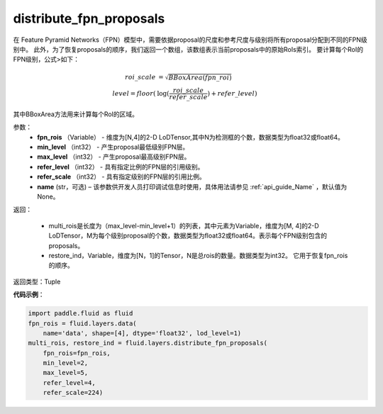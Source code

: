 .. _cn_api_fluid_layers_distribute_fpn_proposals:

distribute_fpn_proposals
-------------------------------

.. py:function:: paddle.fluid.layers.distribute_fpn_proposals(fpn_rois, min_level, max_level, refer_level, refer_scale, name=None)

在 Feature Pyramid Networks（FPN）模型中，需要依据proposal的尺度和参考尺度与级别将所有proposal分配到不同的FPN级别中。 此外，为了恢复proposals的顺序，我们返回一个数组，该数组表示当前proposals中的原始RoIs索引。 要计算每个RoI的FPN级别，公式>如下：

.. math::
    roi\_scale &= \sqrt{BBoxArea(fpn\_roi)}\\
    level = floor(&\log(\frac{roi\_scale}{refer\_scale}) + refer\_level)

其中BBoxArea方法用来计算每个RoI的区域。


参数：
    - **fpn_rois** （Variable） - 维度为[N,4]的2-D LoDTensor,其中N为检测框的个数，数据类型为float32或float64。
    - **min_level** （int32） - 产生proposal最低级别FPN层。
    - **max_level** （int32） - 产生proposal最高级别FPN层。
    - **refer_level** （int32） - 具有指定比例的FPN层的引用级别。
    - **refer_scale** （int32） - 具有指定级别的FPN层的引用比例。
    - **name** (str，可选) – 该参数供开发人员打印调试信息时使用，具体用法请参见 :ref:`api_guide_Name` ，默认值为None。

返回：

        - multi_rois是长度为（max_level-min_level+1）的列表，其中元素为Variable，维度为[M, 4]的2-D LoDTensor，M为每个级别proposal的个数，数据类型为float32或float64。表示每个FPN级别包含的proposals。
        - restore_ind，Variable，维度为[N，1]的Tensor，N是总rois的数量。数据类型为int32。 它用于恢复fpn_rois的顺序。


返回类型：Tuple


**代码示例**：

.. code-block:: python

    import paddle.fluid as fluid
    fpn_rois = fluid.layers.data(
        name='data', shape=[4], dtype='float32', lod_level=1)
    multi_rois, restore_ind = fluid.layers.distribute_fpn_proposals(
        fpn_rois=fpn_rois,
        min_level=2,
        max_level=5,
        refer_level=4,
        refer_scale=224)
